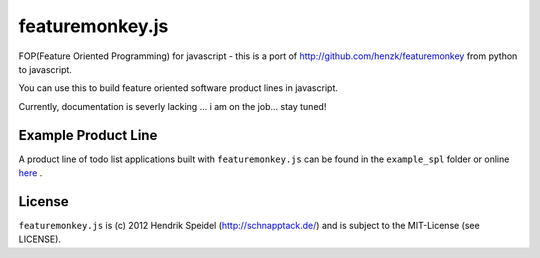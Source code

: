 ================
featuremonkey.js
================

.. image:: https://secure.travis-ci.org/henzk/featuremonkey.js.png
   :target: http://travis-ci.org/henzk/featuremonkey.js


FOP(Feature Oriented Programming) for javascript - this is a port of http://github.com/henzk/featuremonkey from python to javascript.

You can use this to build feature oriented software product lines in javascript.

Currently, documentation is severly lacking ... i am on the job... stay tuned!

Example Product Line
----------------------

A product line of todo list applications built with ``featuremonkey.js`` can be found in the ``example_spl`` folder or online `here <http://featuremonkey_js.schnapptack.de/latest/example_spl>`_ .

License
-------------

``featuremonkey.js`` is (c) 2012 Hendrik Speidel (http://schnapptack.de/) 
and is subject to the MIT-License (see LICENSE).

